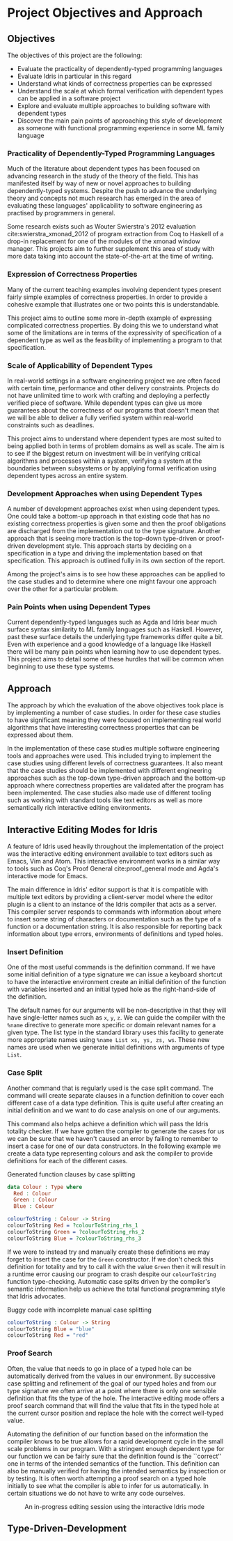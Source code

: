 * Project Objectives and Approach

** Objectives
The objectives of this project are the following:
- Evaluate the practicality of dependently-typed programming languages
- Evaluate Idris in particular in this regard
- Understand what kinds of correctness properties can be expressed
- Understand the scale at which formal verification with dependent types can be
  applied in a software project
- Explore and evaluate multiple approaches to building software with dependent
  types
- Discover the main pain points of approaching this style of development as
  someone with functional programming experience in some ML family language

*** Practicality of Dependently-Typed Programming Languages
Much of the literature about dependent types has been focused on advancing
research in the study of the theory of the field. This has manifested itself by
way of new or novel approaches to building dependently-typed systems. Despite
the push to advance the underlying theory and concepts not much research has
emerged in the area of evaluating these languages' applicability to software
engineering as practised by programmers in general.

Some research exists such as Wouter Swierstra's 2012 evaluation
cite:swierstra_xmonad_2012 of program extraction from Coq to Haskell of a
drop-in replacement for one of the modules of the xmonad window manager. This
projects aim to further supplement this area of study with more data taking into
account the state-of-the-art at the time of writing.

*** Expression of Correctness Properties
Many of the current teaching examples involving dependent types present fairly
simple examples of correctness properties. In order to provide a cohesive
example that illustrates one or two points this is understandable.

This project aims to outline some more in-depth example of expressing
complicated correctness properties. By doing this we to understand what some of
the limitations are in terms of the expressivity of specification of a dependent
type as well as the feasibility of implementing a program to that specification.

*** Scale of Applicability of Dependent Types
In real-world settings in a software engineering project we are often faced with
certain time, performance and other delivery constraints. Projects do not have
unlimited time to work with crafting and deploying a perfectly verified piece of
software. While dependent types can give us more guarantees about the
correctness of our programs that doesn't mean that we will be able to deliver a
fully verified system within real-world constraints such as deadlines.

This project aims to understand where dependent types are most suited to being
applied both in terms of problem domains as well as scale. The aim is to see if
the biggest return on investment will be in verifying critical algorithms and
processes within a system, verifying a system at the boundaries between
subsystems or by applying formal verification using dependent types across an
entire system.

*** Development Approaches when using Dependent Types
A number of development approaches exist when using dependent types. One could
take a bottom-up approach in that existing code that has no existing correctness
properties is given some and then the proof obligations are discharged from the
implementation out to the type signature. Another approach that is seeing more
traction is the top-down type-driven or proof-driven development style. This
approach starts by deciding on a specification in a type and driving the
implementation based on that specification. This approach is outlined fully in
its own section of the report.

Among the project's aims is to see how these approaches can be applied to the
case studies and to determine where one might favour one approach over the other
for a particular problem.

*** Pain Points when using Dependent Types
Current dependently-typed languages such as Agda and Idris bear much surface
syntax similarity to ML family languages such as Haskell. However, past these
surface details the underlying type frameworks differ quite a bit. Even with
experience and a good knowledge of a language like Haskell there will be many
pain points when learning how to use dependent types. This project aims to
detail some of these hurdles that will be common when beginning to use these
type systems.

** Approach
The approach by which the evaluation of the above objectives took place is by
implementing a number of case studies. In order for these case studies to have
significant meaning they were focused on implementing real world algorithms that
have interesting correctness properties that can be expressed about them.

In the implementation of these case studies multiple software engineering tools
and approaches were used. This included trying to implement the case studies
using different levels of correctness guarantees. It also meant that the case
studies should be implemented with different engineering approaches such as the
top-down type-driven approach and the bottom-up approach where correctness
properties are validated after the program has been implemented. The case
studies also made use of different tooling such as working with standard tools
like text editors as well as more semantically rich interactive editing
environments.

** Interactive Editing Modes for Idris
A feature of Idris used heavily throughout the implementation of the project was
the interactive editing environment available to text editors such as Emacs, Vim
and Atom. This interactive environment works in a similar way to tools such as
Coq's Proof General cite:proof_general mode and Agda's interactive mode for
Emacs.

The main difference in Idris' editor support is that it is compatible with
multiple text editors by providing a client-server model where the editor plugin
is a client to an instance of the Idris compiler that acts as a server. This
compiler server responds to commands with information about where to insert some
string of characters or documentation such as the type of a function or a
documentation string. It is also responsible for reporting back information
about type errors, environments of definitions and typed holes.

*** Insert Definition
One of the most useful commands is the definition command. If we have some
initial definition of a type signature we can issue a keyboard shortcut to have
the interactive environment create an initial definition of the function with
variables inserted and an initial typed hole as the right-hand-side of the
definition.

The default names for our arguments will be non-descriptive in that they will
have single-letter names such as =x=, =y=, =z=. We can guide the compiler with the
=%name= directive to generate more specific or domain relevant names for a given
type. The list type in the standard library uses this facility to generate more
appropriate names using =%name List xs, ys, zs, ws=. These new names are used when
we generate initial definitions with arguments of type =List=.

*** Case Split
Another command that is regularly used is the case split command. The command
will create separate clauses in a function definition to cover each different
case of a data type definition. This is quite useful after creating an initial
definition and we want to do case analysis on one of our arguments.

This command also helps achieve a definition which will pass the Idris totality
checker. If we have gotten the compiler to generate the cases for us we can be
sure that we haven't caused an error by failing to remember to insert a case for
one of our data constructors. In the following example we create a data type
representing colours and ask the compiler to provide definitions for each of the
different cases.

#+CAPTION: Generated function clauses by case splitting
#+BEGIN_SRC idris
data Colour : Type where
  Red : Colour
  Green : Colour
  Blue : Colour

colourToString : Colour -> String
colourToString Red = ?colourToString_rhs_1
colourToString Green = ?colourToString_rhs_2
colourToString Blue = ?colourToString_rhs_3
#+END_SRC

If we were to instead try and manually create these definitions we may forget to
insert the case for the =Green= constructor. If we don't check this definition for
totality and try to call it with the value =Green= then it will result in a
runtime error causing our program to crash despite our =colourToString= function
type-checking. Automatic case splits driven by the compiler's semantic
information help us achieve the total functional programming style that Idris
advocates.

#+CAPTION: Buggy code with incomplete manual case splitting
#+BEGIN_SRC idris
colourToString : Colour -> String
colourToString Blue = "blue"
colourToString Red = "red"
#+END_SRC

*** Proof Search
Often, the value that needs to go in place of a typed hole can be automatically
derived from the values in our environment. By successive case splitting and
refinement of the goal of our typed holes and from our type signature we often
arrive at a point where there is only one sensible definition that fits the type
of the hole. The interactive editing mode offers a proof search command that
will find the value that fits in the typed hole at the current cursor position
and replace the hole with the correct well-typed value.

Automating the definition of our function based on the information the compiler
knows to be true allows for a rapid development cycle in the small scale
problems in our program. With a stringent enough dependent type for our function
we can be fairly sure that the definition found is the ``correct'' one in terms
of the intended semantics of the function. This definition can also be manually
verified for having the intended semantics by inspection or by testing. It is
often worth attempting a proof search on a typed hole initially to see what the
compiler is able to infer for us automatically. In certain situations we do not
have to write any code ourselves.

#+CAPTION: An in-progress editing session using the interactive Idris mode
#+ATTR_LATEX: :width 0.85\linewidth
[[./fig/interactive_idris.png]]

** Type-Driven-Development
# TODO: Fill out section referencing interactive editing
# TODO: Include image from presentation/poster

